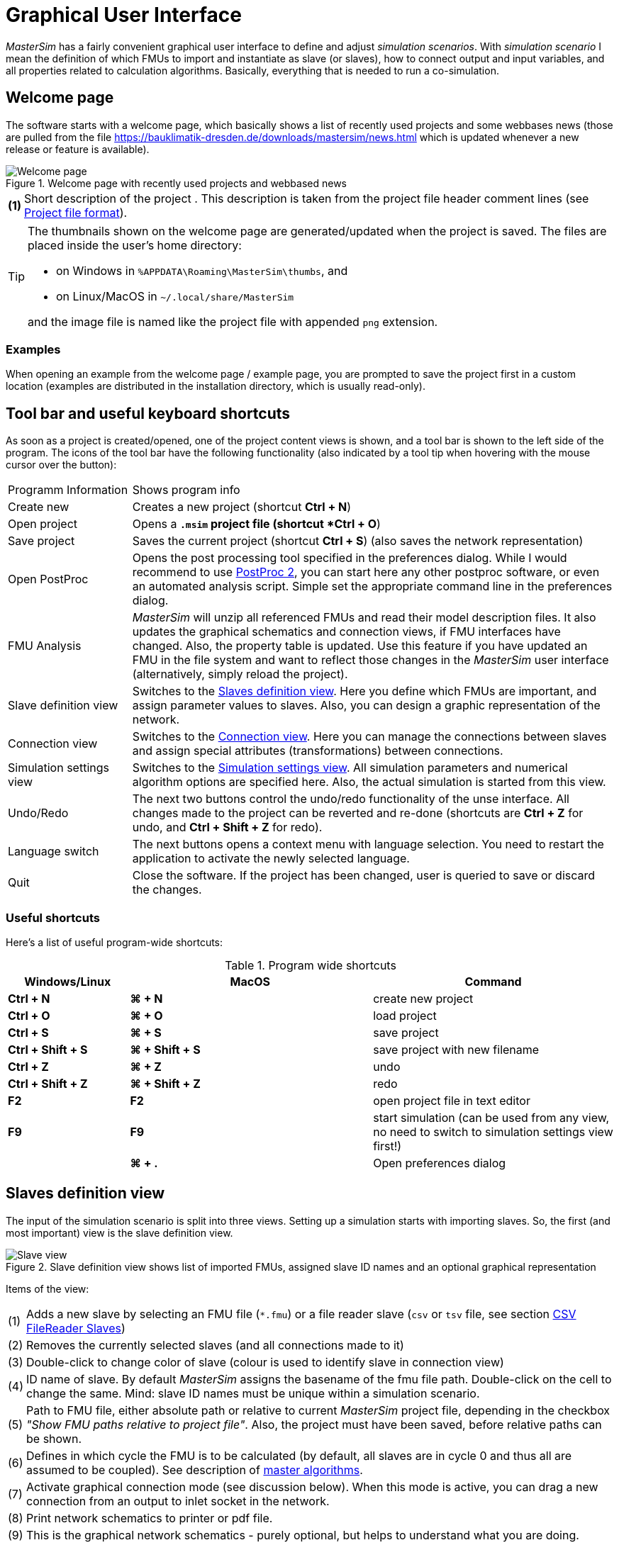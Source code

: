 :imagesdir: ./images
= Graphical User Interface

_MasterSim_ has a fairly convenient graphical user interface to define and adjust _simulation scenarios_. With _simulation scenario_ I mean the definition of which FMUs to import and instantiate as slave (or slaves), how to connect output and input variables, and all properties related to calculation algorithms. Basically, everything that is needed to run a co-simulation.

== Welcome page

The software starts with a welcome page, which basically shows a list of recently used projects and some webbases news (those are pulled from the file https://bauklimatik-dresden.de/downloads/mastersim/news.html which is updated whenever a new release or feature is available).

.Welcome page with recently used projects and webbased news
image::gui_welcome_page.png[alt="Welcome page"]

[horizontal]
*(1)*:: Short description of the project . This description is taken from the project file header comment lines (see <<_project_file_format, Project file format>>).

[TIP]
====
The thumbnails shown on the welcome page are generated/updated when the project is saved. The files are placed inside the user's home directory:

- on Windows in `%APPDATA\Roaming\MasterSim\thumbs`, and
- on Linux/MacOS in `~/.local/share/MasterSim`

and the image file is named like the project file with appended `png` extension.
====


=== Examples

When opening an example from the welcome page / example page, you are prompted to save the project first in a custom location (examples are distributed in the installation directory, which is usually read-only).


== Tool bar and useful keyboard shortcuts

As soon as a project is created/opened, one of the project content views is shown, and a tool bar is shown to the left side of the program. The icons of the tool bar have the following functionality (also indicated by a tool tip when hovering with the mouse cursor over the button):

[horizontal]
Programm{nbsp}Information:: Shows program info
Create new:: Creates a new project (shortcut *Ctrl + N*)
Open project:: Opens a `*.msim` project file (shortcut *Ctrl + O*)
Save project:: Saves the current project (shortcut *Ctrl + S*) (also saves the network representation)
Open PostProc:: Opens the post processing tool specified in the preferences dialog. While I would recommend to use https://bauklimatik-dresden.de/postproc[PostProc 2], you can start here any other postproc software, or even an automated analysis script. Simple set the appropriate command line in the preferences dialog.
FMU Analysis:: _MasterSim_ will unzip all referenced FMUs and read their model description files. It also updates the graphical schematics and connection views, if FMU interfaces have changed. Also, the property table is updated. Use this feature if you have updated an FMU in the file system and want to reflect those changes in the _MasterSim_ user interface (alternatively, simply reload the project).
Slave definition view:: Switches to the <<_slaves_definition_view,Slaves definition view>>. Here you define which FMUs are important, and assign parameter values to slaves. Also, you can design a graphic representation of the network.
Connection view:: Switches to the <<_connection_view,Connection view>>. Here you can manage the connections between slaves and assign special attributes (transformations) between connections.
Simulation settings view:: Switches to the <<_simulation_settings_view,Simulation settings view>>. All simulation parameters and numerical algorithm options are specified here. Also, the actual simulation is started from this view.
Undo/Redo:: The next two buttons control the undo/redo functionality of the unse interface. All changes made to the project can be reverted and re-done (shortcuts are *Ctrl + Z* for undo, and *Ctrl + Shift + Z* for redo).
Language switch:: The next buttons opens a context menu with language selection. You need to restart the application to activate the newly selected language.
Quit:: Close the software. If the project has been changed, user is queried to save or discard the changes.

=== Useful shortcuts

Here's a list of useful program-wide shortcuts:

.Program wide shortcuts
[width="100%",cols="20%,40%,40%",options="header"]
|====================
| Windows/Linux | MacOS | Command
|*Ctrl + N*| *⌘ + N* | create new project
|*Ctrl + O*| *⌘ + O* | load project
|*Ctrl + S*| *⌘ + S* | save project
|*Ctrl + Shift + S*| *⌘ + Shift + S* | save project with new filename
|*Ctrl + Z*| *⌘ + Z* | undo
|*Ctrl + Shift + Z* |*⌘ + Shift + Z* |  redo
|*F2* | *F2* | open project file in text editor
|*F9* | *F9* | start simulation (can be used from any view, no need to switch to simulation settings view first!)
|  | *⌘ + .* | Open preferences dialog
|====================

== Slaves definition view

The input of the simulation scenario is split into three views. Setting up a simulation starts with importing slaves. So, the first (and most important) view is the slave definition view.

.Slave definition view shows list of imported FMUs, assigned slave ID names and an optional graphical representation
image::gui_slave_view.png[alt="Slave view"]

Items of the view:
[horizontal]
(1):: Adds a new slave by selecting an FMU file (`*.fmu`) or a file reader slave (`csv` or `tsv` file, see section <<_csv_filereader_slaves,CSV FileReader Slaves>>)
(2):: Removes the currently selected slaves (and all connections made to it)
(3):: Double-click to change color of slave (colour is used to identify slave in connection view)
(4):: ID name of slave. By default _MasterSim_ assigns the basename of the fmu file path. Double-click on the cell to change the same. Mind: slave ID names must be unique within a simulation scenario.
(5):: Path to FMU file, either absolute path or relative to current _MasterSim_ project file, depending in the checkbox _"Show FMU paths relative to project file"_. Also, the project must have been saved, before relative paths can be shown.
(6):: Defines in which cycle the FMU is to be calculated (by default, all slaves are in cycle 0 and thus all are assumed to be coupled). See description of <<_master_algorithms,master algorithms>>.
(7):: Activate graphical connection mode (see discussion below). When this mode is active, you can drag a new connection from an output to inlet socket in the network.
(8):: Print network schematics to printer or pdf file.
(9):: This is the graphical network schematics - purely optional, but helps to understand what you are doing.

=== Adding slaves

New slaves are added by selecting `fmu` or  `csv` or `tsv` files. _MasterSim_ automatically uses the basename of the selected file as ID name for the slave. If already such an ID name exists, _MasterSim_ appends a number to the basename. In any case, slave ID names must be unique within the project.

TIP: You can import the same FMU several times, unless the FMU has the capability flag *canBeInstantiatedOnlyOncePerProcess* set to _false_. In this case, the slaves will have different ID names, yet reference the same FMU file. Parameters and visual appearance can be set differently for slave of the same FMU. 

=== Slave properties/parameter values

Below the table with imported slaves is a list of parameters published by the FMU. The list is specific to the _currently selected_ slave. A simulator slave can be selected in the slave table or by clicking on a block in the network view.

.Table with slave-specific parameter values
image::gui_slave_view_properties.png[alt="Slave parameter table"]

[horizontal]
(1):: Black and bold fonts indicate, that this parameter has been modified/set to a specific value. Gray italic text shows the default, unmodified value.
(2):: Hovering with the mouse over a parameter value will show a tool tip with the default parameter. This can be used to see the default value in the case that a parameter was modified.
(3):: Parameters written in bold face and black are set by _MasterSim_ (during initialization).

Parameters can be edited by *double-clicking* on the value cell and entering a value. Clearing the content of the cell will reset the parameter to its default value. 

=== Network view

The network view *(9)* shows a simple schematic of all FMU slaves and their connections. This network view is optional and not really needed for the simulation. Still, a visual representation of the simulation scenario is important for communication.

TIP: You can zoom in and out of the network view by using the mouse scroll button. The scene is zoomed in at the position of the mouse cursor.

The network shows *_blocks_* (matching the simulators/slaves) and on each of the blocks one or more *_sockets_*. Sockets indicate input/output variables of each simulation slave. Blocks are shown in different colors, indicating the individual <<_block_states,block states>>.

==== Creating connections in network view
You can create new connections between slave's outputs and inputs by first putting the network in _connection mode_ by pressing button *(7)*. When in connection mode, the cursor inside the network view window changes to a cross. You can then move the mouse over an outlet socket (triangle), _press and hold_ the mouse button and drag the connection to a _free_ inlet socket (empty semi-circle). Once the connection has been made, connection mode is disabled again and blocks and connectors can be moved around. 

TIP: You can leave _connection mode_ by pressing right-click in the network view. 

Connections between slaves can be defined more conveniently in the <<_connection_view,Connection view>> (which is also more efficient when making many connections, compared to manually dragging the connections with the mouse).

==== Block states

Because _MasterSim_ only references FMUs, their actual content (i.e. interface properties from `modelDescription.xml`) is only known when they are imported. The FMU import and analysis step is done automatically, when a project is opened and when a new FMU slave is added.

When importing an FMU the user interface will attempt to unzip the FMU archive and analyse its content. If the `modelDescription.xml` file could be read correctly, _MasterSim_ will offer to open the block editor. Inside the editor you can define the basic geometry of the block (slave representation) and the layout of the sockets (the positions of inlet and outlet variables). You can ignore this request and leave the FMU visual representation undefined. Basically, an FMU can have three states that are visualized differently in the UI:

.Different states of blocks and their visual appearance
image::bm_block_states.png[alt="Block states"]

[horizontal]
(1):: The referenced `fmu` file does not exist or cannot be read (not a zip archive, cannot be extracted, doesn't contain a `modelDescription.xml` file, or not a valid file, ... many things can go wrong here)
(2):: The model description has been parsed successfully for this slave, but the block definition doesn't match the interface (yet). Typically, when an FMU has been imported the first time, the corresponding block definition does not yet have any sockets defined or layed out, so simply a red box is shown. You can *double-click* on such a box to open the block editor.
(3):: The block has been defined and the sockets match those indicated by the model description (in name and inlet/outlet type).


=== Block editor

The block editor allows you to define the basic, rectangular shape of your FMU and to layout your sockets. The block editor is opened either directly after an FMU has been imported, or when *double-clicking* on a block in the network view.

.Editor for block geometry and socket layout
image::bm_block_editor.png[alt="Block Editor"]

[horizontal]
(1):: Slave ID name
(2):: Shows number of published input and output variables
(3):: If checked, the FMU archive is searched for the image file `model.png` (should be besides `modelDescription.xml` file in root directory of FMU archive), and if present, the image is shown scaled to the block size
(4):: Here, you can define the width and height of the block in grid lines
(5):: This button will automatically lay out the sockets. Inputs are aligned to the left and top side. Outputs are aligned at the right and bottom side. If there is not enough space for all sockets, the remaining sockets are placed over each other.
(6):: Indicates an inlet socket (input variable)
(7):: Indicates an outlet socket (output variable)

TIP: In one of the next program versions, it will be possible to store block appearances as templates for future use of similar/same FMUs. For now, you have to configure the block every time you import an FMU. Also, advanced customization and custom socket locations is not yet implemented.


== Connection view

In this view you can connect slaves by mapping output to input variables.

.Connection view with published input and output variables for all slaves and defined connections
image::gui_connection_view.png[alt="Connection view"]

[horizontal]
(1):: Shows all published output variables of all slaves.
(2):: Shows input variables of all slaves, that have *not* been connected, yet.
(3):: Select first an output variable and the input variable, that should be connected to the output, then press this button to create the connection.
(4):: Here, you can create multi connections between two slaves based on variable names (see explanation below)
(5):: This removes the currently selected connection in table (6)
(6):: Shows all connections already made.
(7):: Table with all slaves and their colors (to assist in identifying variables by colour)

=== Auto-connection feature

This feature is very helpful if FMUs are coupled, where output and input variables of two slaves have the same name. This is particularly helpful, if you have to connect many input and output variables between two slaves. If you create one FMU such, that variable names match the other side, you can use the following procedure:

. in the combo boxes select the slaves to be connected
. press the connection button

A connection is created, when:

- the variable name matches
- the variable data type matches
- one variable has causality _input_, and the other has causality _output_

.Auto-connection of two slaves
====
1. slave1 publishes:
  - Room1.Temperature (real, output)
  - Room1.HeatingPower (real, input)
  - Room1.OperativeTemperature (real, output)
2. slave2 publishes:
  - Room1.Temperature (real, input)
  - Room1.HeatingPower (real, output)
  - Room2.OperatingTemperature (real, input)

Auto-connection creates:

- slave1.Room1.Temperature  -> slave2.Room1.Temperature
- slave1.Room1.HeatingPower -> slave2.Room1.HeatingPower

Third connection is not made, since _Room1.OperativeTemperature_ does not match _Room2.OperatingTemperature_.
====


== Simulation settings view

All settings that control the actual co-simulation algorithm are defined here. Detailed description of the settings and their usage is given in section <<_master_algorithms, Master Algrithms>>.

TIP: Section <<_simulator_settings, Project file reference - Simulator settings>> describes the corresponding  entries in the _MasterSim_ project file.

.Simulation settings and simulation start view
image::gui_simulation_settings_view.png[alt="Simulation view"]

[horizontal]
(1):: Here you can define the start and end time point of the simulation.
(2):: The initial communication interval size. When time step adustment *(7)* is disabled, this communication interval size will be used until the end simulation time has been reached.
(3):: Selection of the master algorithm
(4):: Maximum number of iterations, 1 disables iteration
(5):: The relative and absolute tolerances are used for converence check of iterative algorithms and, if enabled, for local error checking and time step adjustment.
(6):: Here you can select an error control method, see section <<error_control_and_time_step_adjustment,Error control and time step adjustment>>.
(7):: If checked, _MasterSim_ will adjust the time step, requires FMUs to support the *canHandleVariableCommunicationStepSize* capability
(8):: These three parameters control how the time step is adjusted in case of converence/error test failures.
(9):: If checked, _MasterSim_ will adjust the step size of the last interval such, that is gives _exactly_ the end time point of the simulation as end of the last communication interval, regardless of flag *(7)* (see discussion in section <<_time_step_adjustment, Time step adjustment>>).
(10):: Defines the minimum interval that needs to pass before a new output is written. Helps to reduce amount of outputs in case of variable time steps when these time steps can become much smaller than a meaningful output grid.
(11):: If checked, _MasterSim_ also writes the values of internal variables to the output files, otherwise only variables of causality _output_. Useful mainly for debugging/FMU analysis, or to obtain internal values that are not written to output files by the FMU itself. 
(12):: Lets you control the verbosity level of the console solver output (see <<_command_line_arguments, Command line arguments>>)
(13):: Command line that is used to run the simulator. Can be copied into a shell script or batch file for automated processing.
(14):: The big fat start button. *Ready, Steady, Go!*


When you start the simulation, a console window will appear with progress/warning/error message output of the running simulation. Since some simulations can be very fast, after about 2 seconds the log windows is shown with the current screenlog's content.
[CAUTION]
====
Mind, that the simulation may still be running in the background, even if the log window is already shown. If you start the simulation several times, you will spawn multiple simulation processes in parallel. This would just be a waste, since the simulations would write into the same directories and overwrite each other's files.
====


== Preferences Dialog

The preferences dialog, opened from the main menu or via application shortcut, currently provides configuration options for the text editor (used to edit the project file with the short cut *F2*) and the post processing executable.

.Preference dialog with input options for text editor and post-processing executable
image::gui_preferences_tools.png[alt="Preferences dialog"]


TIP: When you edit a project file in the external text editor and save the file, the next time you bring the _MasterSim_ user interface into focus, it will prompt to re-load the modified project.

---
